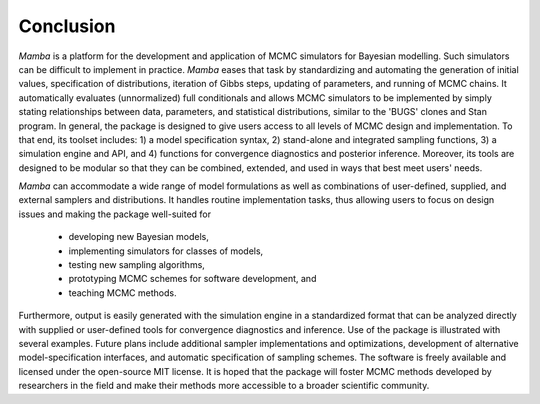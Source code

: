 Conclusion
----------

`Mamba` is a platform for the development and application of MCMC simulators for Bayesian modelling.  Such simulators can be difficult to implement in practice.  `Mamba` eases that task by standardizing and automating the generation of initial values, specification of distributions, iteration of Gibbs steps, updating of parameters, and running of MCMC chains.  It automatically evaluates (unnormalized) full conditionals and allows MCMC simulators to be implemented by simply stating relationships between data, parameters, and statistical distributions, similar to the 'BUGS' clones and Stan program.  In general, the package is designed to give users access to all levels of MCMC design and implementation.  To that end, its toolset includes: 1) a model specification syntax, 2) stand-alone and integrated sampling functions, 3) a simulation engine and API, and 4) functions for convergence diagnostics and posterior inference.  Moreover, its tools are designed to be modular so that they can be combined, extended, and used in ways that best meet users' needs.  

`Mamba` can accommodate a wide range of model formulations as well as combinations of user-defined, supplied, and external samplers and distributions. It handles routine implementation tasks, thus allowing users to focus on design issues and making the package well-suited for

	* developing new Bayesian models,
	* implementing simulators for classes of models,
	* testing new sampling algorithms,
	* prototyping MCMC schemes for software development, and
	* teaching MCMC methods.

Furthermore, output is easily generated with the simulation engine in a standardized format that can be analyzed directly with supplied or user-defined tools for convergence diagnostics and inference.  Use of the package is illustrated with several examples.  Future plans include additional sampler implementations and optimizations, development of alternative model-specification interfaces, and automatic specification of sampling schemes.  The software is freely available and licensed under the open-source MIT license.  It is hoped that the package will foster MCMC methods developed by researchers in the field and make their methods more accessible to a broader scientific community.
